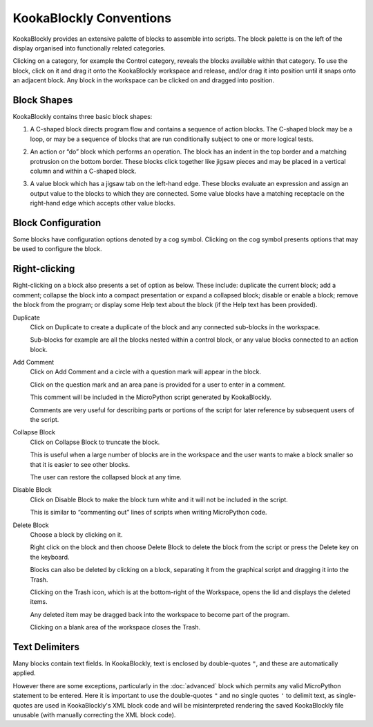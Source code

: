 KookaBlockly Conventions
========================

KookaBlockly provides an extensive palette of blocks to assemble into scripts.  The block palette is on the left of the display organised into functionally related categories.  

Clicking on a category, for example the Control category, reveals the blocks available within that category.  To use the block, click on it and drag it onto the KookaBlockly workspace and release, and/or drag it into position until it snaps onto an adjacent block. Any block in the workspace can be clicked on and dragged into position.

Block Shapes
------------

KookaBlockly contains three basic block shapes:

1.	A C-shaped block directs program flow and contains a sequence of action blocks.  The C-shaped block may be a loop, or may be a sequence of blocks that are run conditionally subject to one or more logical tests.

.. image:: images/every-loop-if-do.png
   :width: 300
   :align: center


2.	An action or “do” block which performs an operation.  The block has an indent in the top border and a matching protrusion on the bottom border.  These blocks click together like jigsaw pieces and may be placed in a vertical column and within a C-shaped block.

.. image:: images/display-clear.png
   :width: 200
   :align: center


3.	A value block which has a jigsaw tab on the left-hand edge.  These blocks evaluate an expression and assign an output value to the blocks to which they are connected.  Some value blocks have a matching receptacle on the right-hand edge which accepts other value blocks.

.. image:: images/math-number-squareroot.png
   :width: 300
   :align: center


Block Configuration
-------------------

Some blocks have configuration options denoted by a cog symbol.  Clicking on the cog symbol presents options that may be used to configure the block.

.. image:: images/if-do-config.png
   :width: 200
   :align: center


Right-clicking
--------------

Right-clicking on a block also presents a set of option as below.  These include: duplicate the current block; add a comment; collapse the block into a compact presentation or expand a collapsed block; disable or enable a block; remove the block from the program; or display some Help text about the block (if the Help text has been provided).

.. image:: images/if-do-rightclick.png
   :width: 150
   :align: center

Duplicate		
   Click on Duplicate to create a duplicate of the block and any connected sub-blocks in the workspace.
   
   Sub-blocks for example are all the blocks nested within a control block, or any value blocks connected to an action block.

Add Comment
   Click on Add Comment and a circle with a question mark will appear in the block.

   Click on the question mark and an area pane is provided for a user to enter in a comment. 

   This comment will be included in the MicroPython script generated by KookaBlockly.

   Comments are very useful for describing parts or portions of the script for later reference by subsequent users of the script.

Collapse Block
   Click on Collapse Block to truncate the block.  

   This is useful when a large number of blocks are in the workspace and the user wants to make a block smaller so that it is easier to see other blocks.  

   The user can restore the collapsed block at any time.

Disable Block
   Click on Disable Block to make the block turn white and it will not be included in the script.  

   This is similar to “commenting out” lines of scripts when writing MicroPython code.

Delete Block
   Choose a block by clicking on it. 

   Right click on the block and then choose Delete Block to delete the block from the script or press the Delete key on the keyboard.   

   Blocks can also be deleted by clicking on a block, separating it from the graphical script and dragging it into the Trash.

   Clicking on the Trash icon, which is at the bottom-right of the Workspace, opens the lid and displays the deleted items.  

   Any deleted item may be dragged back into the workspace to become part of the program.  

   Clicking on a blank area of the workspace closes the Trash.

Text Delimiters
---------------

Many blocks contain text fields.  In KookaBlockly, text is enclosed by double-quotes ``"``, and these are automatically applied.

However there are some exceptions, particularly in the :doc:`advanced` block which permits any valid MicroPython statement to be entered.  
Here it is important to use the double-quotes ``"`` and no single quotes ``'`` to delimit text, as single-quotes are used in KookaBlockly's XML block code 
and will be misinterpreted rendering the saved KookaBlockly file unusable (with manually correcting the XML block code).